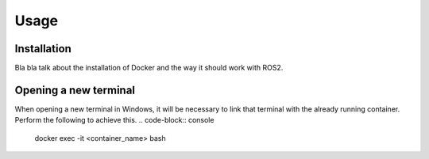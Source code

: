 Usage
=====

.. _installation:

Installation
------------

Bla bla talk about the installation of Docker and the way it should work with ROS2. 

Opening a new terminal
----------------------

When opening a new terminal in Windows, it will be necessary to link that terminal with the already running container. Perform the following to achieve this.
.. code-block:: console

   docker exec -it <container_name> bash




